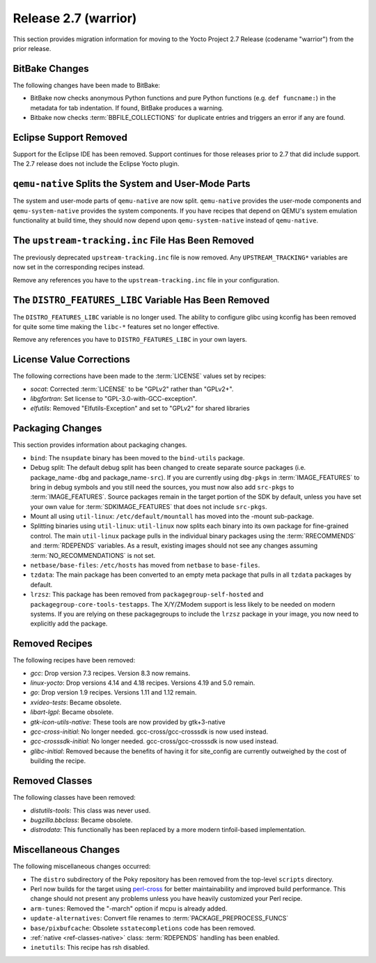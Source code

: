 Release 2.7 (warrior)
=====================

This section provides migration information for moving to the Yocto
Project 2.7 Release (codename "warrior") from the prior release.

.. _migration-2.7-bitbake-changes:

BitBake Changes
---------------

The following changes have been made to BitBake:

-  BitBake now checks anonymous Python functions and pure Python
   functions (e.g. ``def funcname:``) in the metadata for tab
   indentation. If found, BitBake produces a warning.

-  Bitbake now checks
   :term:`BBFILE_COLLECTIONS` for duplicate
   entries and triggers an error if any are found.

.. _migration-2.7-eclipse-support-dropped:

Eclipse Support Removed
-----------------------

Support for the Eclipse IDE has been removed. Support continues for
those releases prior to 2.7 that did include support. The 2.7 release
does not include the Eclipse Yocto plugin.

.. _migration-2.7-qemu-native-splits-system-and-user-mode-parts:

``qemu-native`` Splits the System and User-Mode Parts
-----------------------------------------------------

The system and user-mode parts of ``qemu-native`` are now split.
``qemu-native`` provides the user-mode components and
``qemu-system-native`` provides the system components. If you have
recipes that depend on QEMU's system emulation functionality at build
time, they should now depend upon ``qemu-system-native`` instead of
``qemu-native``.

.. _migration-2.7-upstream-tracking.inc-removed:

The ``upstream-tracking.inc`` File Has Been Removed
---------------------------------------------------

The previously deprecated ``upstream-tracking.inc`` file is now removed.
Any ``UPSTREAM_TRACKING*`` variables are now set in the corresponding
recipes instead.

Remove any references you have to the ``upstream-tracking.inc`` file in
your configuration.

.. _migration-2.7-distro-features-libc-removed:

The ``DISTRO_FEATURES_LIBC`` Variable Has Been Removed
------------------------------------------------------

The ``DISTRO_FEATURES_LIBC`` variable is no longer used. The ability to
configure glibc using kconfig has been removed for quite some time
making the ``libc-*`` features set no longer effective.

Remove any references you have to ``DISTRO_FEATURES_LIBC`` in your own
layers.

.. _migration-2.7-license-values:

License Value Corrections
-------------------------

The following corrections have been made to the
:term:`LICENSE` values set by recipes:

- *socat*: Corrected :term:`LICENSE` to be "GPLv2" rather than "GPLv2+".
- *libgfortran*: Set license to "GPL-3.0-with-GCC-exception".
- *elfutils*: Removed "Elfutils-Exception" and set to "GPLv2" for shared libraries

.. _migration-2.7-packaging-changes:

Packaging Changes
-----------------

This section provides information about packaging changes.

-  ``bind``: The ``nsupdate`` binary has been moved to the
   ``bind-utils`` package.

-  Debug split: The default debug split has been changed to create
   separate source packages (i.e. package_name\ ``-dbg`` and
   package_name\ ``-src``). If you are currently using ``dbg-pkgs`` in
   :term:`IMAGE_FEATURES` to bring in debug
   symbols and you still need the sources, you must now also add
   ``src-pkgs`` to :term:`IMAGE_FEATURES`. Source packages remain in the
   target portion of the SDK by default, unless you have set your own
   value for :term:`SDKIMAGE_FEATURES` that
   does not include ``src-pkgs``.

-  Mount all using ``util-linux``: ``/etc/default/mountall`` has moved
   into the -mount sub-package.

-  Splitting binaries using ``util-linux``: ``util-linux`` now splits
   each binary into its own package for fine-grained control. The main
   ``util-linux`` package pulls in the individual binary packages using
   the :term:`RRECOMMENDS` and
   :term:`RDEPENDS` variables. As a result, existing
   images should not see any changes assuming
   :term:`NO_RECOMMENDATIONS` is not set.

-  ``netbase/base-files``: ``/etc/hosts`` has moved from ``netbase`` to
   ``base-files``.

-  ``tzdata``: The main package has been converted to an empty meta
   package that pulls in all ``tzdata`` packages by default.

-  ``lrzsz``: This package has been removed from
   ``packagegroup-self-hosted`` and
   ``packagegroup-core-tools-testapps``. The X/Y/ZModem support is less
   likely to be needed on modern systems. If you are relying on these
   packagegroups to include the ``lrzsz`` package in your image, you now
   need to explicitly add the package.

.. _migration-2.7-removed-recipes:

Removed Recipes
---------------

The following recipes have been removed:

- *gcc*: Drop version 7.3 recipes. Version 8.3 now remains.
- *linux-yocto*: Drop versions 4.14 and 4.18 recipes. Versions 4.19 and 5.0 remain.
- *go*: Drop version 1.9 recipes. Versions 1.11 and 1.12 remain.
- *xvideo-tests*: Became obsolete.
- *libart-lgpl*: Became obsolete.
- *gtk-icon-utils-native*: These tools are now provided by gtk+3-native
- *gcc-cross-initial*: No longer needed. gcc-cross/gcc-crosssdk is now used instead.
- *gcc-crosssdk-initial*: No longer needed. gcc-cross/gcc-crosssdk is now used instead.
- *glibc-initial*: Removed because the benefits of having it for site_config are currently outweighed by the cost of building the recipe.

.. _migration-2.7-removed-classes:

Removed Classes
---------------

The following classes have been removed:

- *distutils-tools*: This class was never used.
- *bugzilla.bbclass*: Became obsolete.
- *distrodata*: This functionally has been replaced by a more modern tinfoil-based implementation.

.. _migration-2.7-miscellaneous-changes:

Miscellaneous Changes
---------------------

The following miscellaneous changes occurred:

-  The ``distro`` subdirectory of the Poky repository has been removed
   from the top-level ``scripts`` directory.

-  Perl now builds for the target using
   `perl-cross <https://arsv.github.io/perl-cross/>`_ for better
   maintainability and improved build performance. This change should
   not present any problems unless you have heavily customized your Perl
   recipe.

-  ``arm-tunes``: Removed the "-march" option if mcpu is already added.

-  ``update-alternatives``: Convert file renames to
   :term:`PACKAGE_PREPROCESS_FUNCS`

-  ``base/pixbufcache``: Obsolete ``sstatecompletions`` code has been
   removed.

-  :ref:`native <ref-classes-native>` class:
   :term:`RDEPENDS` handling has been enabled.

-  ``inetutils``: This recipe has rsh disabled.


